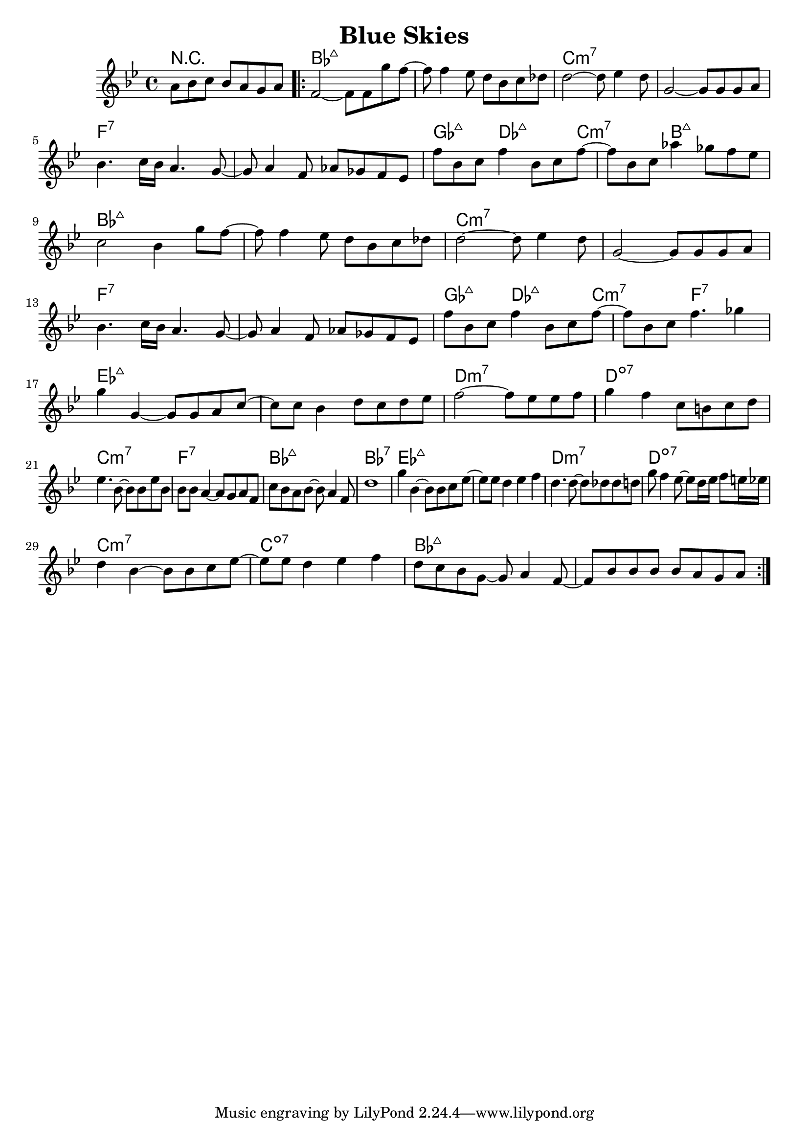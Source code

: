 %\version "2.18.2"

\header {
  title = "Blue Skies"
}

melody = \relative bes' {
  \clef treble
  \key bes \major
  \time 4/4

  \partial 2..
       a8   bes c     bes  a     g  a    |
	   
  \repeat volta 2 { 
  f2~                 f8   f     g' f~   |
  f8   f4       ees8  d    bes   c  des  |
  d2~                 d8   ees4     d8   |
  g,2~                g8   g     g  a    | \break
  bes4.     c16 bes   a4.           g8~  |
  g8   a4       f8    aes  ges   f  ees  |
  f'8  bes, c   f4         bes,8 c  f~   |
  f    bes, c   aes'4      ges8  f  ees  | \break
  
  c2                  bes4       g'8  f~   |
  f8   f4       ees8  d    bes   c    des  |
  d2~                 d8   ees4       d8   |
  g,2~                g8   g     g    a    | \break
  bes4.     c16 bes   a4.             g8~  |
  g8   a4       f8    aes  ges   f    ees  |
  f'8  bes, c   f4         bes,8 c    f~   |
  f    bes, c   f4.              ges4      | \break
  
  g4        g,~        g8   g     a    c~   |
  c8    c   bes4       d8   c     d    ees  |
  f2~                  f8   ees   ees  f    |
  g4        f          c8   b     c    d    | \break
  ees4.          bes8~ bes  bes   ees  bes  |
  bes8  bes a4~        a8   g     a    f    |
  c'8   bes a    bes~  bes  a4         f8   |
  d'1                                       |
  
  g4        bes,4~     bes8 bes     c   ees~     |
  ees8  ees d4         ees          f            |
  d4.            d8~   d    des     des d        |
  g8    f4       ees8~ ees  d16 ees f8  e16 ees  | \break
  d4        bes~       bes8 bes     c   ees~     | 
  ees8  ees d4         ees          f            |
  d8    c   bes  g~    g    a4          f8~      |
  f8    bes bes  bes   bes  a       g   a        |
  }
}

harmonies = \chordmode {
  r2..
  bes1:maj7
  bes1:maj7  
  c1:min7
  c1:min7
  
  f1:7
  f1:7
  ges4.:maj7
  des2 :maj7
  c2   :min7
  b4.  :maj7
  b4   :maj7
  
  bes1:maj7
  bes1:maj7  
  c1:min7
  c1:min7
  
  f1:7
  f1:7
  ges4.:maj7
  des2 :maj7
  c2   :min7
  f4.  :7
  f4   :7
  
  ees1:maj7
  ees1:maj7
  d1:min7
  d1:dim7
  
  c1:min7
  f1:7
  bes1:maj7
  bes1:7
  
  ees1:maj7
  ees1:maj7
  d1:min7
  d1:dim7
  
  c1:min7
  c1:dim7
  bes1:maj7
  bes1:maj7
}

key = c
\score {
  <<
    \new ChordNames {
      \set chordChanges = ##t
      \transpose \key c \harmonies
    }
    \new Staff 
    \transpose \key c \melody
  >>
}